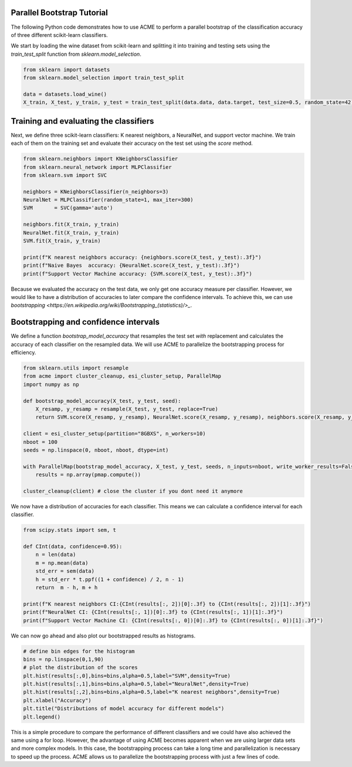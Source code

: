 .. Copyright © 2023 Ernst Strüngmann Institute (ESI) for Neuroscience
.. in Cooperation with Max Planck Society

.. SPDX-License-Identifier: CC-BY-NC-SA-1.0

Parallel Bootstrap Tutorial
---------------------------

The following Python code demonstrates how to use ACME to perform a parallel bootstrap of the classification accuracy of three different scikit-learn classifiers.

We start by loading the wine dataset from scikit-learn and splitting it into training and testing sets using the `train_test_split` function from `sklearn.model_selection`.

.. code-block:: python

    from sklearn import datasets
    from sklearn.model_selection import train_test_split

    data = datasets.load_wine()
    X_train, X_test, y_train, y_test = train_test_split(data.data, data.target, test_size=0.5, random_state=42)


Training and evaluating the classifiers
---------------------------------------

Next, we define three scikit-learn classifiers: K nearest neighbors, a NeuralNet, and support vector machine. 
We train each of them on the training set and evaluate their accuracy on the test set using the `score` method.

.. code-block:: python

    from sklearn.neighbors import KNeighborsClassifier
    from sklearn.neural_network import MLPClassifier
    from sklearn.svm import SVC

    neighbors = KNeighborsClassifier(n_neighbors=3)
    NeuralNet = MLPClassifier(random_state=1, max_iter=300)
    SVM       = SVC(gamma='auto')

    neighbors.fit(X_train, y_train)
    NeuralNet.fit(X_train, y_train)
    SVM.fit(X_train, y_train)

    print(f"K nearest neighbors accuracy: {neighbors.score(X_test, y_test):.3f}")
    print(f"Naive Bayes  accuracy: {NeuralNet.score(X_test, y_test):.3f}")
    print(f"Support Vector Machine accuracy: {SVM.score(X_test, y_test):.3f}")

Because we evaluated the accuracy on the test data, we only get one accuracy measure per classifier.
However, we would like to have a distribution of accuracies to later compare the confidence intervals.
To achieve this, we can use `bootstrapping <https://en.wikipedia.org/wiki/Bootstrapping_(statistics)/>_`.

Bootstrapping and confidence intervals
-----------------------------------------

We define a function `bootstrap_model_accuracy` that resamples the test set *with* replacement and calculates the accuracy of each classifier on the resampled data.
We will use ACME to parallelize the bootstrapping process for efficiency.

.. code-block:: python

    from sklearn.utils import resample
    from acme import cluster_cleanup, esi_cluster_setup, ParallelMap
    import numpy as np

    def bootstrap_model_accuracy(X_test, y_test, seed):
        X_resamp, y_resamp = resample(X_test, y_test, replace=True)
        return SVM.score(X_resamp, y_resamp), NeuralNet.score(X_resamp, y_resamp), neighbors.score(X_resamp, y_resamp)

    client = esi_cluster_setup(partition="8GBXS", n_workers=10)
    nboot = 100
    seeds = np.linspace(0, nboot, nboot, dtype=int)

    with ParallelMap(bootstrap_model_accuracy, X_test, y_test, seeds, n_inputs=nboot, write_worker_results=False) as pmap:
        results = np.array(pmap.compute())

    cluster_cleanup(client) # close the cluster if you dont need it anymore

We now have a distribution of accuracies for each classifier. This means we can calculate a confidence interval for each classifier.

.. code-block:: python

    from scipy.stats import sem, t

    def CInt(data, confidence=0.95):
        n = len(data)
        m = np.mean(data)
        std_err = sem(data)
        h = std_err * t.ppf((1 + confidence) / 2, n - 1)
        return  m - h, m + h

    print(f"K nearest neighbors CI:{CInt(results[:, 2])[0]:.3f} to {CInt(results[:, 2])[1]:.3f}")
    print(f"NeuralNet CI: {CInt(results[:, 1])[0]:.3f} to {CInt(results[:, 1])[1]:.3f}")
    print(f"Support Vector Machine CI: {CInt(results[:, 0])[0]:.3f} to {CInt(results[:, 0])[1]:.3f}")

We can now go ahead and also plot our bootstrapped results as histograms.

.. code-block:: python

    # define bin edges for the histogram
    bins = np.linspace(0,1,90)
    # plot the distribution of the scores
    plt.hist(results[:,0],bins=bins,alpha=0.5,label="SVM",density=True)
    plt.hist(results[:,1],bins=bins,alpha=0.5,label="NeuralNet",density=True)
    plt.hist(results[:,2],bins=bins,alpha=0.5,label="K nearest neighbors",density=True)
    plt.xlabel("Accuracy")
    plt.title("Distributions of model accuracy for different models")
    plt.legend()

.. image:: images/classifier_tutorial.png
    :width: 600
    :align: center
    :alt: Classifier Tutorial
    :target: ../../_static/images/classifier_tutorial.png
    
This is a simple procedure to compare the performance of different classifiers and we could have also achieved the same using a for loop. However,
the advantage of using ACME becomes apparent when we are using larger data sets and more complex models. In this case, the bootstrapping process can take a long time and
parallelization is necessary to speed up the process. ACME allows us to parallelize the bootstrapping process with just a few lines of code.


